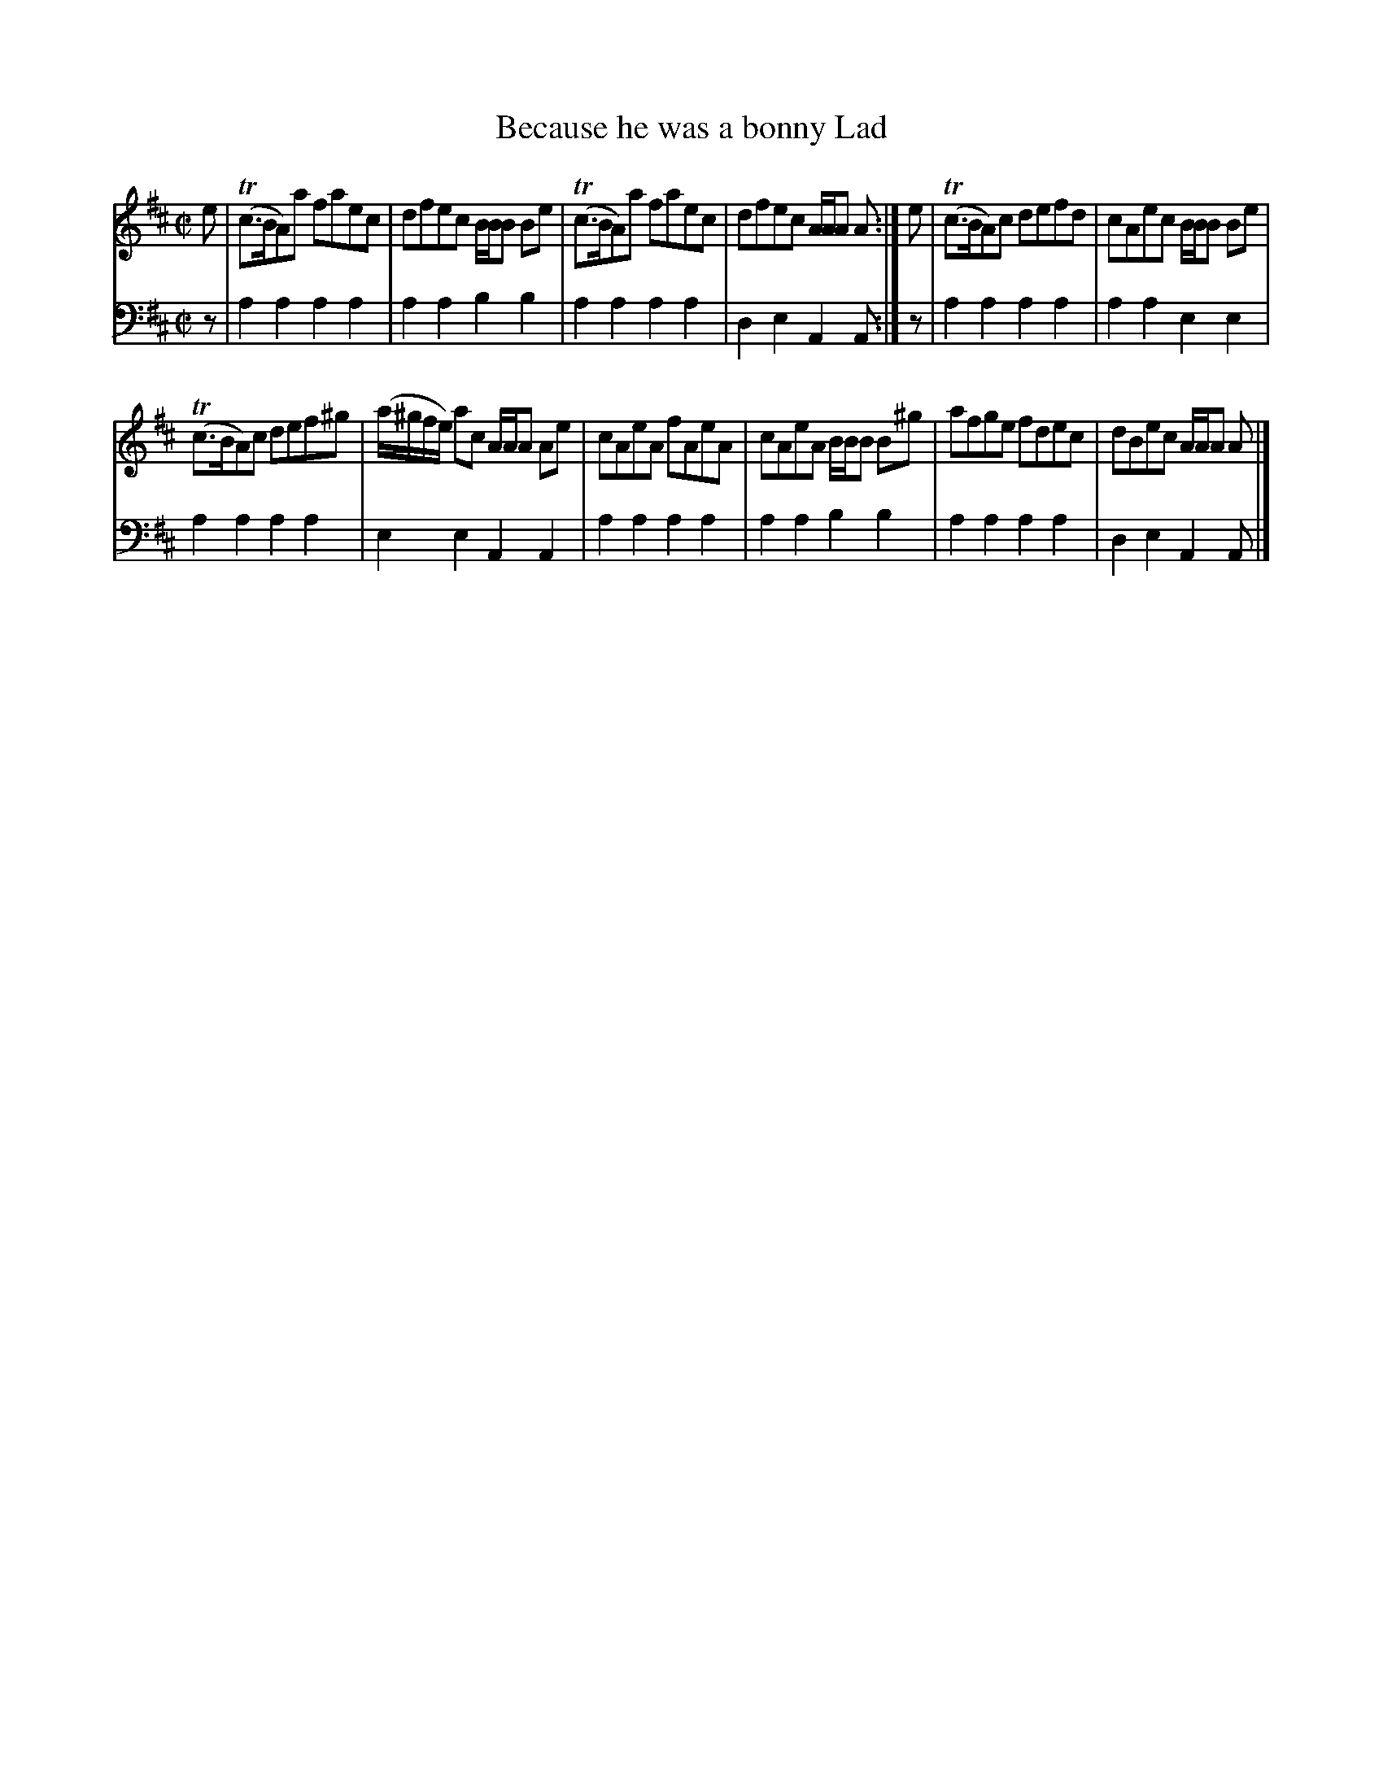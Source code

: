 X: 142
T: Because he was a bonny Lad
R: reel
B: Robert Bremner "A Collection of Scots Reels or Country Dances" p.14 #2
S: http://imslp.org/wiki/A_Collection_of_Scots_Reels_or_Country_Dances_(Bremner,_Robert)
Z: 2013 John Chambers <jc:trillian.mit.edu>
M: C|
L: 1/8
K: Amix
% - - - - - - - - - - - - - - - - - - - - - - - - -
V: 1
e |\
(Tc>BA)a faec | dfec  B/B/B Be |\
(Tc>BA)a faec | dfec A/A/A A :|\
e |\
(Tc>BA)c defd | cAec B/B/B Be |
(Tc>BA)c def^g | (a/^g/f/e/) ac A/A/A Ae |\
cAeA fAeA | cAeA B/B/B B^g |\
afge fdec | dBec A/A/A A |]
% - - - - - - - - - - - - - - - - - - - - - - - - -
V: 2 clef=bass middle=d
z |\
a2a2 a2a2 | a2a2 b2b2 |\
a2a2 a2a2 | d2e2 A2A :|\
z |\
a2a2 a2a2 | a2a2
e2e2 |\
a2a2 a2a2 | e2e2 A2A2 |\
a2a2 a2a2 | a2a2 b2b2 | a2a2 a2a2 | d2e2 A2A |]
% - - - - - - - - - - - - - - - - - - - - - - - - -
